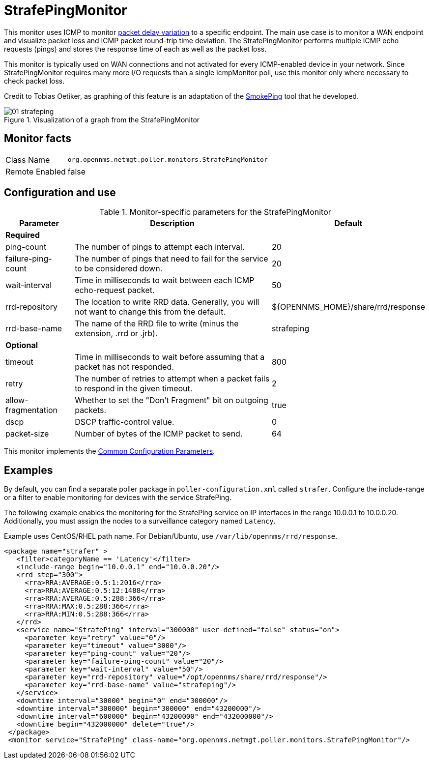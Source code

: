 
= StrafePingMonitor

This monitor uses ICMP to monitor http://en.wikipedia.org/wiki/Packet_delay_variation[packet delay variation] to a specific endpoint.
The main use case is to monitor a WAN endpoint and visualize packet loss and ICMP packet round-trip time deviation.
The StrafePingMonitor performs multiple ICMP echo requests (pings) and stores the response time of each as well as the packet loss.

This monitor is typically used on WAN connections and not activated for every ICMP-enabled device in your network.
Since StrafePingMonitor requires many more I/O requests than a single IcmpMonitor poll, use this monitor only where necessary to check packet loss.

Credit to Tobias Oetiker, as graphing of this feature is an adaptation of the http://oss.oetiker.ch/smokeping/[SmokePing] tool that he developed.

.Visualization of a graph from the StrafePingMonitor
image::service-assurance/monitors/01_strafeping.png[]

== Monitor facts

[options="autowidth"]
|===
| Class Name     | `org.opennms.netmgt.poller.monitors.StrafePingMonitor`
| Remote Enabled | false
|===

== Configuration and use

.Monitor-specific parameters for the StrafePingMonitor
[options="header"]
[cols="1,3,2"]
|===
| Parameter             | Description                                                                                | Default
3+|*Required*
| ping-count          | The number of pings to attempt each interval.                                               | 20
| failure-ping-count  | The number of pings that need to fail for the service to be considered down.                | 20
| wait-interval       | Time in milliseconds to wait between each ICMP echo-request packet.                     | 50
| rrd-repository      | The location to write RRD data. Generally, you will not want to change this from the default. | $\{OPENNMS_HOME}/share/rrd/response
| rrd-base-name       | The name of the RRD file to write (minus the extension, .rrd or .jrb).                  | strafeping

3+|*Optional*
| timeout             | Time in milliseconds to wait before assuming that a packet has not responded.               | 800
| retry               | The number of retries to attempt when a packet fails to respond in the given timeout.       | 2
| allow-fragmentation | Whether to set the "Don't Fragment" bit on outgoing packets.                                | true
| dscp               | DSCP traffic-control value.                                                                | 0
| packet-size         | Number of bytes of the ICMP packet to send.                                                | 64 
|===

This monitor implements the <<service-assurance/monitors/introduction.adoc#ga-service-assurance-monitors-common-parameters, Common Configuration Parameters>>.

== Examples

By default, you can find a separate poller package in `poller-configuration.xml` called `strafer`.
Configure the include-range or a filter to enable monitoring for devices with the service StrafePing.

The following example enables the monitoring for the StrafePing service on IP interfaces in the range 10.0.0.1 to 10.0.0.20.
Additionally, you must assign the nodes to a surveillance category named `Latency`.

Example uses CentOS/RHEL path name. For Debian/Ubuntu, use `/var/lib/opennms/rrd/response`.

[source, xml]
----
<package name="strafer" >
   <filter>categoryName == 'Latency'</filter>
   <include-range begin="10.0.0.1" end="10.0.0.20"/>
   <rrd step="300">
     <rra>RRA:AVERAGE:0.5:1:2016</rra>
     <rra>RRA:AVERAGE:0.5:12:1488</rra>
     <rra>RRA:AVERAGE:0.5:288:366</rra>
     <rra>RRA:MAX:0.5:288:366</rra>
     <rra>RRA:MIN:0.5:288:366</rra>
   </rrd>
   <service name="StrafePing" interval="300000" user-defined="false" status="on">
     <parameter key="retry" value="0"/>
     <parameter key="timeout" value="3000"/>
     <parameter key="ping-count" value="20"/>
     <parameter key="failure-ping-count" value="20"/>
     <parameter key="wait-interval" value="50"/>
     <parameter key="rrd-repository" value="/opt/opennms/share/rrd/response"/>
     <parameter key="rrd-base-name" value="strafeping"/>
   </service>
   <downtime interval="30000" begin="0" end="300000"/>
   <downtime interval="300000" begin="300000" end="43200000"/>
   <downtime interval="600000" begin="43200000" end="432000000"/>
   <downtime begin="432000000" delete="true"/>
 </package>
 <monitor service="StrafePing" class-name="org.opennms.netmgt.poller.monitors.StrafePingMonitor"/>
----
